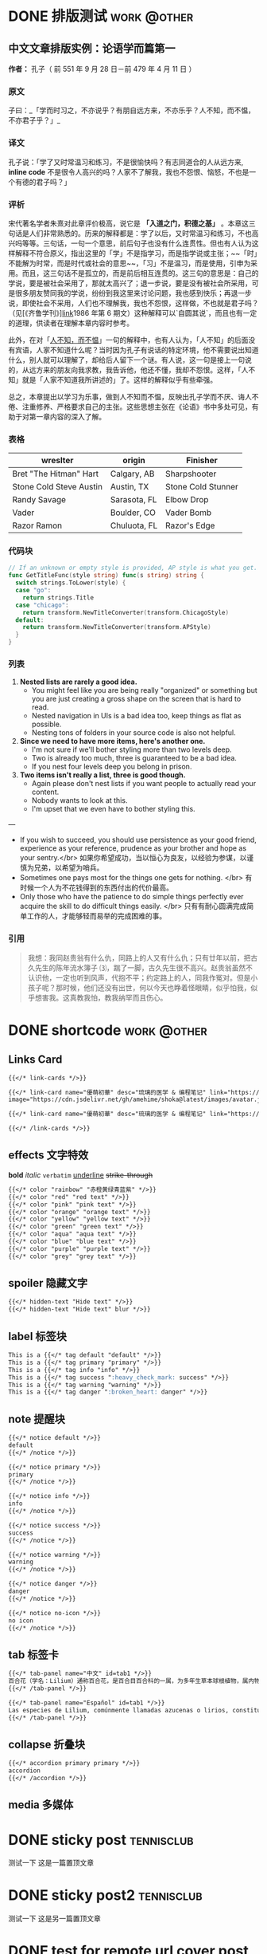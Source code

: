 #+TAGS: work(w)  tennisclub(t) @other(o) @program(p) @hugo(h)
#+hugo_base_dir: ../
#+hugo_front_matter_format: yaml
#+hugo_auto_set_lastmod: t
#+author: birdgg


* DONE 排版测试 :work:@other:
CLOSED: [2022-07-12 Tue 11:58]
:PROPERTIES:
:EXPORT_FILE_NAME: typo-test
:EXPORT_HUGO_CUSTOM_FRONT_MATTER: :series '(start)
:EXPORT_HUGO_CUSTOM_FRONT_MATTER+: :summary 中文排版测试
:EXPORT_HUGO_SECTION: posts/other
:END:
** 中文文章排版实例：论语学而篇第一
*作者：* 孔子（ 前 551 年 9 月 28 日－前 479 年 4 月 11 日 ）
*** 原文

子曰：_「学而时习之，不亦说乎？有朋自远方来，不亦乐乎？人不知，而不愠，不亦君子乎？」_

*** 译文

孔子说：「学了又时常温习和练习，不是很愉快吗？有志同道合的人从远方来, *inline code* 不是很令人高兴的吗？人家不了解我，我也不怨恨、恼怒，不也是一个有德的君子吗？」

*** 评析

宋代著名学者朱熹对此章评价极高，说它是 **「入道之门，积德之基」** 。本章这三句话是人们非常熟悉的。历来的解释都是：学了以后，又时常温习和练习，不也高兴吗等等。三句话，一句一个意思，前后句子也没有什么连贯性。但也有人认为这样解释不符合原义，指出这里的「学」不是指学习，而是指学说或主张；~~「时」不能解为时常，而是时代或社会的意思~~，「习」不是温习，而是使用，引申为采用。而且，这三句话不是孤立的，而是前后相互连贯的。这三句的意思是：自己的学说，要是被社会采用了，那就太高兴了；退一步说，要是没有被社会所采用，可是很多朋友赞同我的学说，纷纷到我这里来讨论问题，我也感到快乐；再退一步说，即使社会不采用，人们也不理解我，我也不怨恨，这样做，不也就是君子吗？（见[《齐鲁学刊》][[https://baidu.com][link]]1986 年第 6 期文）这种解释可以`自圆其说`，而且也有一定的道理，供读者在理解本章内容时参考。

此外，在对「[[https://baike.baidu.com/item/%E4%BA%BA%E4%B8%8D%E7%9F%A5%E8%80%8C%E4%B8%8D%E6%84%A0%EF%BC%8C%E4%B8%8D%E4%BA%A6%E5%90%9B%E5%AD%90%E4%B9%8E/2867323][人不知，而不愠]]」一句的解释中，也有人认为，「人不知」的后面没有宾语，人家不知道什么呢？当时因为孔子有说话的特定环境，他不需要说出知道什么，别人就可以理解了，却给后人留下一个谜。有人说，这一句是接上一句说的，从远方来的朋友向我求教，我告诉他，他还不懂，我却不怨恨。这样，「人不知」就是「人家不知道我所讲述的」了。这样的解释似乎有些牵强。

总之，本章提出以学习为乐事，做到人不知而不愠，反映出孔子学而不厌、诲人不倦、注重修养、严格要求自己的主张。这些思想主张在《论语》书中多处可见，有助于对第一章内容的深入了解。

***  表格
| wreslter | origin | Finisher |
|----------+--------+----------|
| Bret "The Hitman" Hart  | Calgary, AB  | Sharpshooter       |
| Stone Cold Steve Austin | Austin, TX   | Stone Cold Stunner |
| Randy Savage            | Sarasota, FL | Elbow Drop         |
| Vader                   | Boulder, CO  | Vader Bomb         |
| Razor Ramon             | Chuluota, FL | Razor's Edge       |

*** 代码块

#+begin_src go
// If an unknown or empty style is provided, AP style is what you get.
func GetTitleFunc(style string) func(s string) string {
  switch strings.ToLower(style) {
  case "go":
    return strings.Title
  case "chicago":
    return transform.NewTitleConverter(transform.ChicagoStyle)
  default:
    return transform.NewTitleConverter(transform.APStyle)
  }
}
#+end_src

*** 列表

1. **Nested lists are rarely a good idea.**
   - You might feel like you are being really "organized" or something but you are just creating a gross shape on the screen that is hard to read.
   - Nested navigation in UIs is a bad idea too, keep things as flat as possible.
   - Nesting tons of folders in your source code is also not helpful.
2. **Since we need to have more items, here's another one.**
   - I'm not sure if we'll bother styling more than two levels deep.
   - Two is already too much, three is guaranteed to be a bad idea.
   - If you nest four levels deep you belong in prison.
3. **Two items isn't really a list, three is good though.**
   - Again please don't nest lists if you want people to actually read your content.
   - Nobody wants to look at this.
   - I'm upset that we even have to bother styling this.

---

- If you wish to succeed, you should use persistence as your good friend, experience as your reference, prudence as your brother and hope as your sentry.</br>
  如果你希望成功，当以恒心为良友，以经验为参谋，以谨慎为兄弟，以希望为哨兵。
- Sometimes one pays most for the things one gets for nothing. </br>
  有时候一个人为不花钱得到的东西付出的代价最高。
- Only those who have the patience to do simple things perfectly ever acquire the skill to do difficult things easily. </br>
  只有有耐心圆满完成简单工作的人，才能够轻而易举的完成困难的事。

***  引用

#+begin_quote
 我想：我同赵贵翁有什么仇，同路上的人又有什么仇；只有廿年以前，把古久先生的陈年流水簿子 ⑶，踹了一脚，古久先生很不高兴。赵贵翁虽然不认识他，一定也听到风声，代抱不平；约定路上的人，同我作冤对。但是小孩子呢？那时候，他们还没有出世，何以今天也睁着怪眼睛，似乎怕我，似乎想害我。这真教我怕，教我纳罕而且伤心。
#+end_quote


* DONE shortcode :work:@other:
CLOSED: [2022-07-16 Sat 23:43]
:PROPERTIES:
:EXPORT_FILE_NAME: shortcode
:EXPORT_HUGO_CUSTOM_FRONT_MATTER: :series '(start)
:EXPORT_HUGO_CUSTOM_FRONT_MATTER: :summary shortcode 测试
:EXPORT_HUGO_SECTION: posts/program/hugo
:END:
** Links Card
#+begin_src markdown
{{</* link-cards */>}}

{{</* link-card name="優萌初華" desc="琉璃的医学 & 编程笔记" link="https://shoka.lostyu.me"
image="https://cdn.jsdelivr.net/gh/amehime/shoka@latest/images/avatar.jpg" color="#e9546b" */>}}

{{</* link-card name="優萌初華" desc="琉璃的医学 & 编程笔记" link="https://shoka.lostyu.me" */>}}

{{</* /link-cards */>}}
#+end_src

#+md: {{< link-cards >}}
#+md: {{< link-card name="優萌初華" desc="琉璃的医学 & 编程笔记" link="https://shoka.lostyu.me" image="https://cdn.jsdelivr.net/gh/amehime/shoka@latest/images/avatar.jpg" color="#e9546b" >}}
#+md: {{< link-card name="優萌初華" desc="琉璃的医学 & 编程笔记" link="https://shoka.lostyu.me" >}}
#+md: {{< /link-cards >}}
** effects 文字特效
*bold*
/italic/
=verbatim=
_underline_
+strike-through+
#+begin_src markdown
{{</* color "rainbow" "赤橙黄绿青蓝紫" */>}}
{{</* color "red" "red text" */>}}
{{</* color "pink" "pink text" */>}}
{{</* color "orange" "orange text" */>}}
{{</* color "yellow" "yellow text" */>}}
{{</* color "green" "green text" */>}}
{{</* color "aqua" "aqua text" */>}}
{{</* color "blue" "blue text" */>}}
{{</* color "purple" "purple text" */>}}
{{</* color "grey" "grey text" */>}}
#+end_src

#+begin_export hugo
{{< color "rainbow" "赤橙黄绿青蓝紫" >}}
{{< color "red" "red text" >}}
{{< color "pink" "pink text" >}}
{{< color "orange" "orange text" >}}
{{< color "yellow" "yellow text" >}}
{{< color "green" "green text" >}}
{{< color "aqua" "aqua text" >}}
{{< color "blue" "blue text" >}}
{{< color "purple" "purple text" >}}
{{< color "grey" "grey text" >}}
#+end_export

** spoiler 隐藏文字
#+begin_src markdown
{{</* hidden-text "Hide text" */>}}
{{</* hidden-text "Hide text" blur */>}}
#+end_src

#+begin_export hugo
{{< hidden-text "Hide text" >}} ： 鼠标滑过显示内容

{{< hidden-text "Hide text" blur >}} ： 选中文字显示内容
#+end_export

** label 标签块
#+begin_src markdown
This is a {{</* tag default "default" */>}}
This is a {{</* tag primary "primary" */>}}
This is a {{</* tag info "info" */>}}
This is a {{</* tag success ":heavy_check_mark: success" */>}}
This is a {{</* tag warning "warning" */>}}
This is a {{</* tag danger ":broken_heart: danger" */>}}
#+end_src

#+begin_export hugo
{{< tag default "default" >}}
<br/>
{{< tag primary "primary" >}}
<br/>
{{< tag info "info" >}}
<br/>
{{< tag success ":heavy_check_mark: success" >}}
<br/>
{{< tag warning "warning" >}}
<br/>
{{< tag danger ":broken_heart: danger" >}}
<br/>
#+end_export

** note 提醒块
#+begin_src markdown
{{</* notice default */>}}
default
{{</* /notice */>}}

{{</* notice primary */>}}
primary
{{</* /notice */>}}

{{</* notice info */>}}
info
{{</* /notice */>}}

{{</* notice success */>}}
success
{{</* /notice */>}}

{{</* notice warning */>}}
warning
{{</* /notice */>}}

{{</* notice danger */>}}
danger
{{</* /notice */>}}

{{</* notice no-icon */>}}
no icon
{{</* /notice */>}}
#+end_src

#+begin_export hugo
{{< notice default >}}
default
{{< /notice >}}

{{< notice primary >}}
primary
{{< /notice >}}

{{< notice info >}}
info
{{< /notice >}}

{{< notice warning >}}
warning
{{< /notice >}}

{{< notice danger >}}
danger
{{< /notice >}}

{{< notice danger no-icon >}}
no icon
{{< /notice >}}
#+end_export
** tab 标签卡
#+begin_src markdown
{{</* tab-panel name="中文" id=tab1 */>}}
百合花（学名：Lilium）通称百合花，是百合目百合科的一属，为多年生草本球根植物，属内物种繁多，经常作为观赏植物。主要分布在亚洲东部、欧洲、北美洲等北半球温带地区，全球已发现有至少96个品种，其中5种产于台湾。近年更有不少经过人工杂交而产生的新品种，如OT百合、东方型百合、玫瑰百合等。百合属对猫来说有剧毒。
{{</* /tab-panel */>}}

{{</* tab-panel name="Español" id=tab1 */>}}
Las especies de Lilium, comúnmente llamadas azucenas o lirios, constituyen un género con alrededor de 110 integrantes que se incluye dentro de la familia de las liliáceas. Los lirios son herbáceas perennes de tallos erectos con numerosas hojas alternas, lineares a lance balas. Crecen a partir de bulbos formados por capas de escamas carnosas sin túnica.
{{</* /tab-panel */>}}
#+end_src

#+begin_export hugo
{{< tab-panel name="中文" id=tab1 >}}
百合花（学名：Lilium）通称百合花，是百合目百合科的一属，为多年生草本球根植物，属内物种繁多，经常作为观赏植物。主要分布在亚洲东部、欧洲、北美洲等北半球温带地区，全球已发现有至少96个品种，其中5种产于台湾。近年更有不少经过人工杂交而产生的新品种，如OT百合、东方型百合、玫瑰百合等。百合属对猫来说有剧毒。
{{< /tab-panel >}}

{{< tab-panel name="Español" id=tab1 >}}
Las especies de Lilium, comúnmente llamadas azucenas o lirios, constituyen un género con alrededor de 110 integrantes que se incluye dentro de la familia de las liliáceas. Los lirios son herbáceas perennes de tallos erectos con numerosas hojas alternas, lineares a lance balas. Crecen a partir de bulbos formados por capas de escamas carnosas sin túnica.
{{< /tab-panel >}}
#+end_export

** collapse 折叠块
#+begin_src markdown
{{</* accordion primary primary */>}}
accordion
{{</* /accordion */>}}
#+end_src

#+begin_export hugo
{{< accordion primary primary >}}
accordion
{{< /accordion >}}
#+end_export
** media 多媒体

#+begin_export hugo
{{< video name="test" >}}
#+end_export

* DONE sticky post :tennisclub:
CLOSED: [2022-07-22 Fri 21:30]
:PROPERTIES:
:EXPORT_FILE_NAME: sticky-post
:EXPORT_HUGO_CUSTOM_FRONT_MATTER: :series '(start)
:EXPORT_HUGO_CUSTOM_FRONT_MATTER: :summary 测试置顶文章
:EXPORT_HUGO_CUSTOM_FRONT_MATTER+: :sticky true
:EXPORT_HUGO_SECTION: posts/other
:END:
测试一下
这是一篇置顶文章

* DONE sticky post2 :tennisclub:
CLOSED: [2022-07-23 Sat 22:57]
:PROPERTIES:
:EXPORT_FILE_NAME: sticky-post2
:EXPORT_HUGO_CUSTOM_FRONT_MATTER: :series '(start)
:EXPORT_HUGO_CUSTOM_FRONT_MATTER: :summary another 测试置顶文章
:EXPORT_HUGO_CUSTOM_FRONT_MATTER+: :sticky true
:EXPORT_HUGO_SECTION: posts/other
:END:
测试一下
这是另一篇置顶文章

* DONE test for remote url cover post
CLOSED: [2022-07-23 Sat 21:07]
:PROPERTIES:
:EXPORT_HUGO_BUNDLE: remote_cover
:EXPORT_FILE_NAME: index
:EXPORT_HUGO_CUSTOM_FRONT_MATTER: :series '(start)
:EXPORT_HUGO_CUSTOM_FRONT_MATTER+: :cover https://tva2.sinaimg.cn/large/6833939bly1giciub8ja1j20zk0m81ky.jpg
:EXPORT_HUGO_CUSTOM_FRONT_MATTER: :summary 测试文章封面使用 url
:EXPORT_HUGO_SECTION: posts/other
:END:

 封面图片为网络图片

* DONE Gallery Test
CLOSED: [2022-07-23 Sat 23:24]
:PROPERTIES:
:EXPORT_HUGO_BUNDLE: gallery_test
:EXPORT_FILE_NAME: index
:EXPORT_HUGO_CUSTOM_FRONT_MATTER: :series '(start)
:EXPORT_HUGO_CUSTOM_FRONT_MATTER+: :cover iku.png
:EXPORT_HUGO_CUSTOM_FRONT_MATTER: :summary 相册功能测试
:EXPORT_HUGO_SECTION: posts/other
:END:
Gallery 测试

下面是使用了 shortcode gallery 包裹的效果
#+begin_src markdown
{{ </*gallery*/> }}
![](iku.png)
![](lilan.jpeg)
![](https://tva2.sinaimg.cn/large/6833939bly1giciub8ja1j20zk0m81ky.jpg)
{{ </*/gallery*/> }}
#+end_src
#+md: {{< gallery >}}
[[file:iku.png]]
[[file:lilan.jpeg]]
[[https://tva2.sinaimg.cn/large/6833939bly1giciub8ja1j20zk0m81ky.jpg]]
#+md: {{< /gallery >}}
下面是单张图片测试
[[file:iku.png]]
[[file:lilan.jpeg]]
[[https://tva2.sinaimg.cn/large/6833939bly1giciub8ja1j20zk0m81ky.jpg]]
